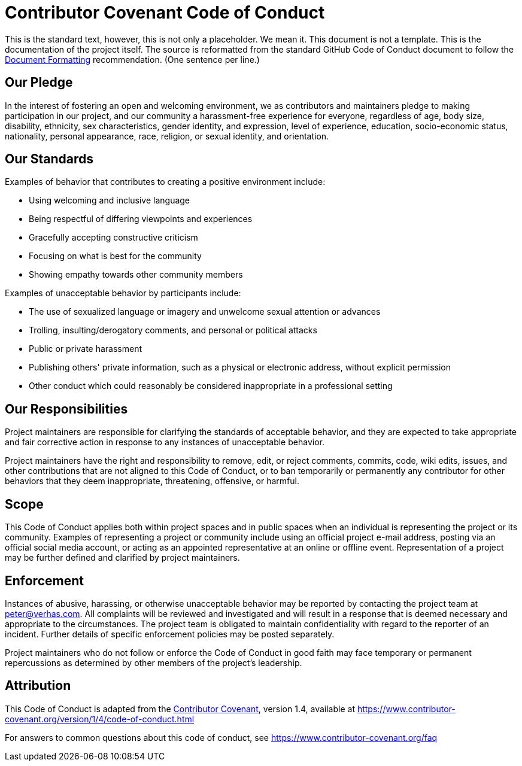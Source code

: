 = Contributor Covenant Code of Conduct

This is the standard text, however, this is not only a placeholder.
We mean it.
This document is not a template.
This is the documentation of the project itself.
The source is reformatted from the standard GitHub Code of Conduct document to follow the link:DOCUMENT_FORMATTING.adoc[Document Formatting] recommendation.
(One sentence per line.)

== Our Pledge

In the interest of fostering an open and welcoming environment,
we as contributors and maintainers pledge to making participation in our project, and
our community a harassment-free experience for everyone,
regardless of
age,
body size,
disability,
ethnicity,
sex characteristics,
gender identity, and
expression,
level of experience,
education,
socio-economic status,
nationality,
personal appearance,
race,
religion, or
sexual identity, and
orientation.

== Our Standards

Examples of behavior that contributes to creating a positive environment include:

* Using welcoming and inclusive language
* Being respectful of differing viewpoints and experiences
* Gracefully accepting constructive criticism
* Focusing on what is best for the community
* Showing empathy towards other community members

Examples of unacceptable behavior by participants include:

* The use of sexualized language or imagery and unwelcome sexual attention or advances
* Trolling, insulting/derogatory comments, and personal or political attacks
* Public or private harassment
* Publishing others' private information, such as a physical or electronic address, without explicit permission
* Other conduct which could reasonably be considered inappropriate in a professional setting

== Our Responsibilities

Project maintainers are responsible for clarifying the standards of acceptable behavior, and
they are expected to take appropriate and fair corrective action in response to any instances of unacceptable behavior.

Project maintainers have the right and responsibility to
// TO DO
remove,
edit, or
reject
// WHAT:
comments,
commits,
code,
wiki edits,
issues, and
other contributions
that are not aligned to this Code of Conduct, or to ban temporarily or permanently any contributor for other behaviors that they deem
inappropriate,
threatening,
offensive, or
harmful.

== Scope

This Code of Conduct applies both within project spaces and in public spaces when an individual is representing the project or its community.
Examples of representing a project or community include using
an official project e-mail address,
posting via an official social media account, or
acting as an appointed representative at an online or offline event.
Representation of a project may be further defined and clarified by project maintainers.

== Enforcement

Instances of abusive, harassing, or otherwise unacceptable behavior may be reported by contacting the project team at
link:mailto:&#112;e&#116;&#x65;&#x72;&#x40;&#x76;&#101;&#x72;&#x68;a&#115;&#x2e;&#99;o&#109;[&#112;e&#116;&#x65;&#x72;&#x40;&#x76;&#101;&#x72;&#x68;a&#115;&#x2e;&#99;o&#109;].
All complaints will be reviewed and investigated and will result in a response that is deemed necessary and appropriate to the circumstances.
The project team is obligated to maintain confidentiality with regard to the reporter of an incident.
Further details of specific enforcement policies may be posted separately.

Project maintainers who do not follow or enforce the Code of Conduct in good faith may face temporary or permanent repercussions as determined by other members of the project's leadership.

== Attribution

This Code of Conduct is adapted from the
https://www.contributor-covenant.org[Contributor Covenant],
version 1.4, available at
https://www.contributor-covenant.org/version/1/4/code-of-conduct.html

For answers to common questions about this code of conduct, see
https://www.contributor-covenant.org/faq
